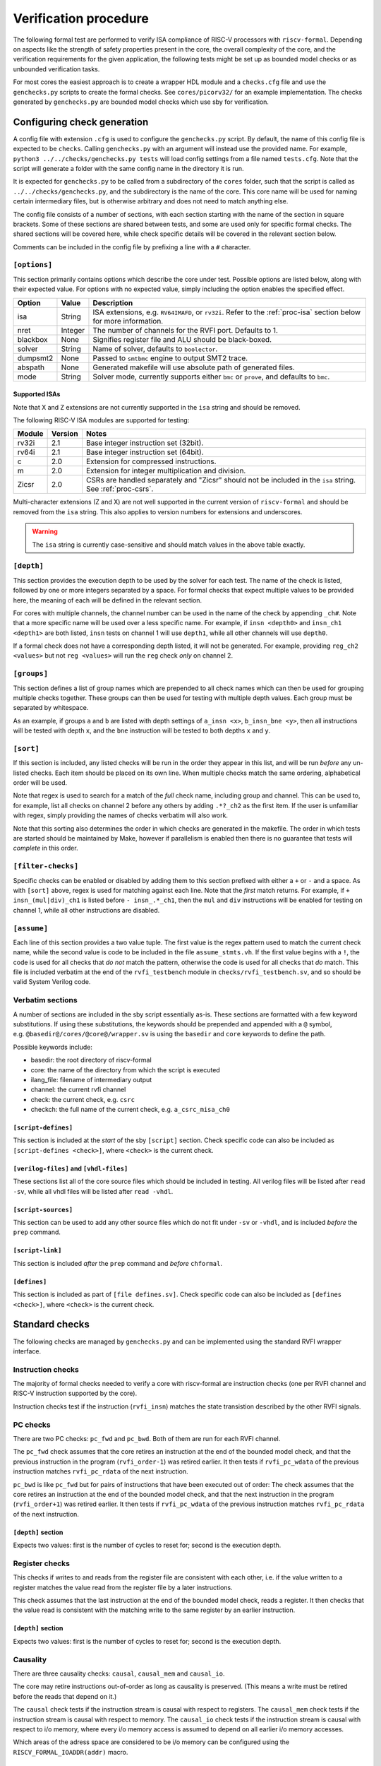 Verification procedure
======================

The following formal test are performed to verify ISA compliance of
RISC-V processors with ``riscv-formal``. Depending on aspects like the
strength of safety properties present in the core, the overall
complexity of the core, and the verification requirements for the given
application, the following tests might be set up as bounded model checks
or as unbounded verification tasks.

For most cores the easiest approach is to create a wrapper HDL module
and a ``checks.cfg`` file and use the ``genchecks.py`` scripts to create
the formal checks. See ``cores/picorv32/`` for an
example implementation. The checks generated by ``genchecks.py`` are
bounded model checks which use sby for verification.

.. _procedure-config:

Configuring check generation
----------------------------

A config file with extension ``.cfg`` is used to configure the
``genchecks.py`` script. By default, the name of this config file is
expected to be ``checks``. Calling ``genchecks.py`` with an argument
will instead use the provided name. For example,
``python3 ../../checks/genchecks.py tests`` will load config settings
from a file named ``tests.cfg``. Note that the script will generate a
folder with the same config name in the directory it is run.

It is expected for ``genchecks.py`` to be called from a subdirectory of
the ``cores`` folder, such that the script is called as
``../../checks/genchecks.py``, and the subdirectory is the name of the
core. This core name will be used for naming certain intermediary files,
but is otherwise arbitrary and does not need to match anything else.

The config file consists of a number of sections, with each section
starting with the name of the section in square brackets. Some of these
sections are shared between tests, and some are used only for specific
formal checks. The shared sections will be covered here, while check
specific details will be covered in the relevant section below.

Comments can be included in the config file by prefixing a line with a
``#`` character.

``[options]``
~~~~~~~~~~~~~

This section primarily contains options which describe the core under
test. Possible options are listed below, along with their expected
value. For options with no expected value, simply including the option
enables the specified effect.

+---------------------+------------------+-----------------------------+
| Option              | Value            | Description                 |
+=====================+==================+=============================+
| isa                 | String           | ISA extensions,             |
|                     |                  | e.g. \ ``RV64IMAFD``, or    |
|                     |                  | ``rv32i``. Refer to the     |
|                     |                  | :ref:`proc-isa` section     |
|                     |                  | below for more information. |
+---------------------+------------------+-----------------------------+
| nret                | Integer          | The number of channels for  |
|                     |                  | the RVFI port. Defaults to  |
|                     |                  | 1.                          |
+---------------------+------------------+-----------------------------+
| blackbox            | None             | Signifies register file and |
|                     |                  | ALU should be black-boxed.  |
+---------------------+------------------+-----------------------------+
| solver              | String           | Name of solver, defaults to |
|                     |                  | ``boolector``.              |
+---------------------+------------------+-----------------------------+
| dumpsmt2            | None             | Passed to ``smtbmc`` engine |
|                     |                  | to output SMT2 trace.       |
+---------------------+------------------+-----------------------------+
| abspath             | None             | Generated makefile will use |
|                     |                  | absolute path of generated  |
|                     |                  | files.                      |
+---------------------+------------------+-----------------------------+
| mode                | String           | Solver mode, currently      |
|                     |                  | supports either ``bmc`` or  |
|                     |                  | ``prove``, and defaults to  |
|                     |                  | ``bmc``.                    |
+---------------------+------------------+-----------------------------+

.. _proc-isa:

Supported ISAs
^^^^^^^^^^^^^^

Note that X and Z extensions are not currently supported in the ``isa``
string and should be removed.

The following RISC-V ISA modules are supported for testing:

.. list-table::
   :widths: auto
   :header-rows: 1

   * - Module
     - Version
     - Notes
   * - rv32i
     - 2.1
     - Base integer instruction set (32bit).
   * - rv64i
     - 2.1
     - Base integer instruction set (64bit).
   * - c
     - 2.0
     - Extension for compressed instructions.
   * - m
     - 2.0
     - Extension for integer multiplication and division.
   * - Zicsr
     - 2.0
     - CSRs are handled separately and "Zicsr" should not be included in
       the ``isa`` string.  See :ref:`proc-csrs`.

.. Implementation of I C and M extensions pre-date ratification (2019), so I'm not 100% sure on version

Multi-character extensions (Z and X) are not well supported in the
current version of ``riscv-formal`` and should be removed from the
``isa`` string.  This also applies to version numbers for extensions and
underscores.

.. warning::

   The ``isa`` string is currently case-sensitive and should match
   values in the above table exactly.

``[depth]``
~~~~~~~~~~~

This section provides the execution depth to be used by the solver for
each test. The name of the check is listed, followed by one or more
integers separated by a space. For formal checks that expect multiple
values to be provided here, the meaning of each will be defined in the
relevant section.

For cores with multiple channels, the channel number can be used in the
name of the check by appending ``_ch#``. Note that a more specific name
will be used over a less specific name. For example, if
``insn <depth0>`` and ``insn_ch1 <depth1>`` are both listed, ``insn``
tests on channel 1 will use ``depth1``, while all other channels will
use ``depth0``.

If a formal check does not have a corresponding depth listed, it will
not be generated. For example, providing ``reg_ch2 <values>`` but not
``reg <values>`` will run the ``reg`` check *only* on channel 2.

``[groups]``
~~~~~~~~~~~~

This section defines a list of group names which are prepended to all
check names which can then be used for grouping multiple checks
together. These groups can then be used for testing with multiple depth
values. Each group must be separated by whitespace.

As an example, if groups ``a`` and ``b`` are listed with depth settings
of ``a_insn <x>``, ``b_insn_bne <y>``, then all instructions will be
tested with depth ``x``, and the ``bne`` instruction will be tested to
both depths ``x`` and ``y``.

``[sort]``
~~~~~~~~~~

If this section is included, any listed checks will be run in the order
they appear in this list, and will be run *before* any un-listed checks.
Each item should be placed on its own line. When multiple checks match
the same ordering, alphabetical order will be used.

Note that regex is used to search for a match of the *full* check name,
including group and channel. This can be used to, for example, list all
checks on channel 2 before any others by adding ``.*?_ch2`` as the first
item. If the user is unfamiliar with regex, simply providing the names
of checks verbatim will also work.

Note that this sorting also determines the order in which checks are
generated in the makefile. The order in which tests are started should
be maintained by Make, however if parallelism is enabled then there is
no guarantee that tests will *complete* in this order.

``[filter-checks]``
~~~~~~~~~~~~~~~~~~~

Specific checks can be enabled or disabled by adding them to this
section prefixed with either a ``+`` or ``-`` and a space. As with
``[sort]`` above, regex is used for matching against each line. Note
that the *first* match returns. For example, if ``+ insn_(mul|div)_ch1``
is listed before ``- insn_.*_ch1``, then the ``mul`` and ``div``
instructions will be enabled for testing on channel 1, while all other
instructions are disabled.

``[assume]``
~~~~~~~~~~~~

Each line of this section provides a two value tuple. The first value is
the regex pattern used to match the current check name, while the second
value is code to be included in the file ``assume_stmts.vh``. If the
first value begins with a ``!``, the code is used for all checks that
*do not* match the pattern, otherwise the code is used for all checks
that *do* match. This file is included verbatim at the end of the
``rvfi_testbench`` module in ``checks/rvfi_testbench.sv``, and so should
be valid System Verilog code.

Verbatim sections
~~~~~~~~~~~~~~~~~

A number of sections are included in the sby script essentially as-is.
These sections are formatted with a few keyword substitutions. If using
these substitutions, the keywords should be prepended and appended with
a ``@`` symbol, e.g. \ ``@basedir@/cores/@core@/wrapper.sv`` is using
the ``basedir`` and ``core`` keywords to define the path.

Possible keywords include:

-  basedir: the root directory of riscv-formal
-  core: the name of the directory from which the script is executed
-  ilang_file: filename of intermediary output
-  channel: the current rvfi channel
-  check: the current check, e.g. \ ``csrc``
-  checkch: the full name of the current check,
   e.g. \ ``a_csrc_misa_ch0``

``[script-defines]``
^^^^^^^^^^^^^^^^^^^^

This section is included at the *start* of the sby ``[script]`` section.
Check specific code can also be included as
``[script-defines <check>]``, where ``<check>`` is the current check.

``[verilog-files]`` and ``[vhdl-files]``
^^^^^^^^^^^^^^^^^^^^^^^^^^^^^^^^^^^^^^^^

These sections list all of the core source files which should be
included in testing. All verilog files will be listed after
``read -sv``, while all vhdl files will be listed after ``read -vhdl``.

``[script-sources]``
^^^^^^^^^^^^^^^^^^^^

This section can be used to add any other source files which do not fit
under ``-sv`` or ``-vhdl``, and is included *before* the ``prep``
command.

``[script-link]``
^^^^^^^^^^^^^^^^^

This section is included *after* the ``prep`` command and *before*
``chformal``.

``[defines]``
^^^^^^^^^^^^^

This section is included as part of ``[file defines.sv]``. Check
specific code can also be included as ``[defines <check>]``, where
``<check>`` is the current check.

Standard checks
---------------

The following checks are managed by ``genchecks.py`` and can be
implemented using the standard RVFI wrapper interface.

Instruction checks
~~~~~~~~~~~~~~~~~~

The majority of formal checks needed to verify a core with riscv-formal
are instruction checks (one per RVFI channel and RISC-V instruction
supported by the core).

Instruction checks test if the instruction (``rvfi_insn``) matches the
state transistion described by the other RVFI signals.

PC checks
~~~~~~~~~

There are two PC checks: ``pc_fwd`` and ``pc_bwd``. Both of them are run
for each RVFI channel.

The ``pc_fwd`` check assumes that the core retires an instruction at the
end of the bounded model check, and that the previous instruction in the
program (``rvfi_order-1``) was retired earlier. It then tests if
``rvfi_pc_wdata`` of the previous instruction matches ``rvfi_pc_rdata``
of the next instruction.

``pc_bwd`` is like ``pc_fwd`` but for pairs of instructions that have
been executed out of order: The check assumes that the core retires an
instruction at the end of the bounded model check, and that the next
instruction in the program (``rvfi_order+1``) was retired earlier. It
then tests if ``rvfi_pc_wdata`` of the previous instruction matches
``rvfi_pc_rdata`` of the next instruction.

``[depth]`` section
^^^^^^^^^^^^^^^^^^^

Expects two values: first is the number of cycles to reset for; second
is the execution depth.

Register checks
~~~~~~~~~~~~~~~

This checks if writes to and reads from the register file are consistent
with each other, i.e. if the value written to a register matches the
value read from the register file by a later instructions.

This check assumes that the last instruction at the end of the bounded
model check, reads a register. It then checks that the value read is
consistent with the matching write to the same register by an earlier
instruction.

.. _depth-section-1:

``[depth]`` section
^^^^^^^^^^^^^^^^^^^

Expects two values: first is the number of cycles to reset for; second
is the execution depth.

Causality
~~~~~~~~~

There are three causality checks: ``causal``, ``causal_mem`` and
``causal_io``.

The core may retire instructions out-of-order as long as causality is
preserved. (This means a write must be retired before the reads that
depend on it.)

The ``causal`` check tests if the instruction stream is causal with
respect to registers. The ``causal_mem`` check tests if the instruction
stream is causal with respect to memory. The ``causal_io`` check tests
if the instruction stream is causal with respect to i/o memory, where
every i/o memory access is assumed to depend on all earlier i/o memory
accesses.

Which areas of the adress space are considered to be i/o memory can be
configured using the ``RISCV_FORMAL_IOADDR(addr)`` macro.

.. _depth-section-2:

``[depth]`` section
^^^^^^^^^^^^^^^^^^^

Expects two values: first is the number of cycles to reset for; second
is the execution depth.

Liveness
~~~~~~~~

This check makes sure that the core never freezes (unless an instruction
with ``rvfi_halt`` asserted is retired): This check assumes that an
instruction is retired at a configurable trigger point in the middle of
the bounded model check. It then checks that the next instruction
(``rvfi_order+1``) is also retired at some point during the span of the
bounded model check.

It might be neccessary to add some bounded fairness constraints to the
design for this check to succeed.

.. _depth-section-3:

``[depth]`` section
^^^^^^^^^^^^^^^^^^^

Expects three values: first is the number of cycles to reset for; second
is the trigger depth; and third is the execution depth.

Uniqueness
~~~~~~~~~~

This check makes sure that no two instructions with the same
``rvfi_order`` are retired by the core.

.. _depth-section-4:

``[depth]`` section
^^^^^^^^^^^^^^^^^^^

Expects three values: first is the number of cycles to reset for; second
is the trigger depth; and third is the execution depth.

Faults
~~~~~~

This check makes sure that dynamically occuring memory faults are
handled. It requires defining ``RISCV_FORMAL_MEM_FAULT`` and the
``rvfi_mem_fault``, ``rvfi_mem_fault_rmask`` and
``rvfi_mem_fault_wmask`` signals. When the ``mcause`` CSR is exposed via
RVFI, this will also check that it is correctly updated on a memory
fault.

.. _depth-section-5:

``[depth]`` section
^^^^^^^^^^^^^^^^^^^

Expects two values: first is the number of cycles to reset for; second is the execution depth.

Cover
~~~~~

A formal check using ``cover()`` SystemVerilog statements for various
interesting RVFI events or sequences of events. The purpose of this
formal check is to collect some data about the required bounds to reach
certain states to set the bounds for the other bounded model checks.
This check can also be used for creating witness traces, for example to
examine the conditions under which a specific CSR bit goes high.

.. _depth-section-6:

``[depth]`` section
^^^^^^^^^^^^^^^^^^^

Expects two values: first is the number of cycles to reset for; second
is the execution depth.

``[cover]`` section
^^^^^^^^^^^^^^^^^^^

All code in this section is included verbatim in the file
``cover_stmts.vh``, which is included verbatim in
``checks/rvfi_cover_check.sv``, and so should be valid System Verilog
code.

Standard bus checks
-------------------

The following checks are managed by ``genchecks.py`` and can be
implemented using the standard RVFI wrapper interface when implementing
the RVFI_BUS extension.

Instruction bus memcheck
~~~~~~~~~~~~~~~~~~~~~~~~

The ``bus_imem`` check adds a memory abstraction that only emulates a
single word of memory (at an unconstrained address). This memory word is
read-only and has an unconstrained value. The check makes sure that
instructions fetched from this memory word are handled correctly and
that the data from that memory word makes its way into ``rvfi_insn``
unharmed.

When the granularity of access faults as observed from the core is
coarser than the width of the bus, ``RISCV_FORMAL_FAULT_WIDTH`` needs to
be defined and set to the corresponding width in bytes. E.g. for a setup
where a single word fault the monitored bus means that from the
perspective of the core, any access of the corresponding cache line will
fault, you would define ``RISCV_FORMAL_FAULT_WIDTH`` to be the width of
a cache line in bytes.

Instruction bus fault memcheck
~~~~~~~~~~~~~~~~~~~~~~~~~~~~~~

The ``bus_imem_fault`` check adds a memory abstraction that has a single
always faulting word of memory (at an unconstrained address). The check
makes sure that executing from this address causes an “instruction
access fault” trap.

The RVFI signalling for the instruction with a faulting fetch requires
an all-zero ``rvfi_insn`` value with ``rvfi_trap`` set. When
``RISCV_FORMAL_MEM_FAULT`` is defined the associated signals must also
be set correctly.

Data bus memcheck
~~~~~~~~~~~~~~~~~

This ``bus_dmem`` check adds a memory abstraction that only emulates a
single word of memory (at an unconstrained address). The memory word is
read/write. The check tests if writes to and reads from the memory
location (as reported via RVFI) are consistent. Additionally it checks
that an initial value as reported via RVFI matches the fetched value on
the bus. This check does not require writes to appear on the bus and is
thus compatible with caches between the core and the observed bus.

When the granularity of access faults as observed from the core is
coarser than the width of the bus, ``RISCV_FORMAL_FAULT_WIDTH`` needs to
be defined. See “Instruction Bus Memcheck” above for more details.

Data bus fault memcheck
~~~~~~~~~~~~~~~~~~~~~~~

The ``bus_dmem_fault`` check adds a memory abstraction that has a single
always faulting word of memory (at an unconstrained address). The check
makes sure that reading from or writing to this address causes a “load
access fault” or “store/AMO access fault” trap respectively.

The RVFI signalling for an instruction causing either fault has
``rvfi_trap`` and does not include a register update or memory write,
even if the instruction would have performed one if the memory access
didn't fault. When ``RISCV_FORMAL_MEM_FAULT`` is defined the associated signals must also be set correctly.

Data bus I/O checks
~~~~~~~~~~~~~~~~~~~

These checks can provide stronger guarantees on data bus accesses that
are not required to hold in general, but should often hold for i/o
memory regions. Depending on the use-case only a subset may be
applicable or some checks may only be applicable for certain areas of
the address space. The memory addresses for which these checks are run
can be configured using the ``RISCV_FORMAL_IOADDR(addr)`` macro.

Data bus I/O reads
^^^^^^^^^^^^^^^^^^

The ``bus_dmem_io_read`` check makes sure that every retired
non-faulting i/o memory read access appears as an individual read on the
bus. The whole read has to appear on its own in a single RVFI_BUS cycle.
A read is allowed to also read adjacent bytes within the same RVFI_BUS
cycle.

Data bus I/O read faults
^^^^^^^^^^^^^^^^^^^^^^^^

The ``bus_dmem_io_read_fault`` check makes sure that every retired
faulting i/o memory read access appears as an individual faulting read
on the bus.

Data bus I/O writes
^^^^^^^^^^^^^^^^^^^

The ``bus_dmem_io_write`` check makes sure that every retired
non-faulting i/o memory write access appears as an individual write on
the bus. The whole write has to appear on its own in a single RVFI_BUS
cycle and may not write any additional adjacent bytes.

Data bus I/O write faults
^^^^^^^^^^^^^^^^^^^^^^^^^

The ``bus_dmem_io_write_fault`` check makes sure that every retired
faulting i/o memory write access appears as an individual faulting write
on the bus.

Data bus I/O ordering
^^^^^^^^^^^^^^^^^^^^^

The ``bus_dmem_io_order`` check makes sure that all i/o memory accesses
appear in-order on the bus. This is done by checking that every pair of
adjacent i/o memory accesses (as observed via RVFI) corresponds to
adjacent i/o memory accesses on the bus. Non-i/o accesses are ignored by
this check, so they can be arbitrarily reordered relative to i/o
accesses and relative to each other.

.. _proc-csrs:

CSR checks
----------

The following checks are managed by ``genchecks.py`` and can be
implemented using the standard RVFI wrapper interface. All checks
operate on one channel at a time and may not work correctly if a CSR is
able to be modified by more than one channel.

CSR instruction check
~~~~~~~~~~~~~~~~~~~~~

The ``csrw`` check validates that CSR instructions modify the correct
rvfi signal ports. ``RISCV_FORMAL_CSRW_NAME <csrname>`` must be defined
for the CSR under test, along with
``csr_{m,s,u}index_<csrname> <csraddr>``. If the CSR has a corresponding
'h' register containing the upper bits, ``RISCV_FORMAL_CSRWH`` and
``csr_{m,s,u}indexh_<csrname> <csraddr>`` should also be defined.

As per the standard CSR address mapping convention: the top two bits
(csr[11:10]) indicate whether the register is read/write (00, 01, or 10)
or read-only (11); and the next two bits (csr[9:8]) encode the lowest
privilege level that can access the CSR.

A valid read instruction must assign ``rvfi_csr_<csrname>_rdata`` to
``rvfi_rd_wdata``, as well as the correct ``rvfi_rd_addr``. A valid
write instruction must assign the correct value to
``rvfi_csr_<csrname>_wdata``. And any illegal accesses should result in
a trap.

Illegal CSR access
~~~~~~~~~~~~~~~~~~

The ``csr_ill`` check validates illegal access exceptions are raised for
access to CSRs which are not available through the RVFI wrapper
interface, including those which may not be implemented.
``RISCV_FORMAL_ILL_CSR_ADDR <csraddr>`` must be defined for the CSR
under test. Defining ``RISCV_FORMAL_ILL_{M,S,U}MODE`` specifies which
modes should be tested for access, and ``RISCV_FORMAL_ILL_{WRITE,READ}``
specifies what accesses are expected to be illegal.

CSR consistency checks
~~~~~~~~~~~~~~~~~~~~~~

These checks perform multiple reads/writes and compare the values on
``rvfi_csr_<csrname>_rdata`` and ``rvfi_csr_<csrname>_wdata`` during the
``check`` cycle.

In each case, ``RISCV_FORMAL_CSRC_NAME <csrname>`` must be defined for
the CSR under test, along with the corresponsing
``csr_{m,s,u}index_<csrname> <csraddr>``.

CSR write-any
^^^^^^^^^^^^^

The ``csrc_any`` check tests whether any value written to a CSR is then
able to be read-back exactly as written.

CSR increments
^^^^^^^^^^^^^^

The ``csrc_inc`` check tests whether the value in a CSR is always
greater than or equal to a previous read/write of the csr. By
constraining the most significant bit to be 0, this check can verify
that the value of a CSR can never decrease except by writing to it.
This is particularly useful for hardware performance monitors.

CSR up-counter
^^^^^^^^^^^^^^

The ``csrc_upcnt`` check is similar to the CSR increments check but with
more constraints.  First, no writes of the csr under test are allowed.
Second, the test value *must* be greater than the previously read value.
Without fairness guarantees this has limited use, but can verify some
hpm functions, especially ``mcycle`` and ``minstret``.

CSR hpm event cover check
^^^^^^^^^^^^^^^^^^^^^^^^^

Unlike most of the other checks, ``csrc_hpm`` is a cover check.
Similarly to the CSR up-counter check, the value of a hpm counter CSR is
compared with a previously stored value and must increase. However,
because this is a cover check this tests that the CSR *can* increase,
not that it *must* increase.  Used in conjunction with a ``csrc_inc``
test of the corresponding hpm counter CSR, this can verify that the hpm
is able to increase and unable to decrease.

This check must be performed on a hpm event CSR, with
``RISCV_FORMAL_CSRC_NAME mhpmevent#`` and ``RISCV_FORMAL_CSRC_HPMCOUNTER
mhpmcounter#``.  The event must be defined by
``RISCV_FORMAL_CSRC_HPMEVENT <value>``.  Note that both
``RISCV_FORMAL_CSR_MHPMCOUNTER#`` and ``RISCV_FORMAL_CSR_MHPMEVENT#``
must be defined and the corresponding rvfi signals connected.

CSR read-constant
^^^^^^^^^^^^^^^^^

The ``csrc_const`` check tests whether the value in a CSR is always the
same, ignoring any value which may be written.
``RISCV_FORMAL_CSRC_CONSTVAL <value>`` must be defined as the value to
be expected. For CSRs which can take any value so long as it remains
constant during operation, a value of ``rdata_shadow`` can be assigned
which will compare with the previously read value.

CSR read-zero
^^^^^^^^^^^^^

The ``csrc_zero`` check is similar to the CSR read-constant check, but
exclusively tests for a constant value of all zero.

genchecks config
~~~~~~~~~~~~~~~~

.. _depth-1:

``[depth]``
^^^^^^^^^^^

The ``csrw`` and ``csr_ill`` checks expect one value, indicating the
maximum depth of the Bounded Model Checker (BMC).

All ``csrc_*`` checks expect two values, with the first being the number
of cycles to hold reset for, and the second being the maximum depth of
the BMC.

Depth can be specified for all tests of one type, e.g. \ ``csrc_zero``,
or individual to a particular CSR, e.g. \ ``csrw_mcycle``.

Any test without a corresponding value in the ``depth`` section will not
be run.

``[csrs]``
^^^^^^^^^^

The ``csrs`` config section lists all standard CSRs which can be tested.
By default, all CSRs will be run through the CSR instruction check
(``csrw``). Consistency checks can be defined as a space seperated list
after the csr name. For checks which expect a value, using quotation
marks will allow for verbatim values.

e.g. \ ``misa zero const="32'h 0"`` declares two tests for the ``misa``
CSR. First using the ``csrc_zero_check``, and then using the
``csrc_const_check`` with ``RISCV_FORMAL_CSRC_CONSTVAL`` defined as
``32'h 0``.

Each named CSR must be connected as described in the :doc:`rvfi`.

Consistency checks can be appended with ``_mask=`` with a verilog
expression which will be applied to the CSR as a bit mask before testing
the return value. Note that ``_mask`` must be defined *after* any other
value assignment for the check. For example, the statement
``misa const=0_mask="32'h 0aaa_ffff"`` masks the ``misa`` CSR and then
checks for a constant value of 0. A mask value is currently only
supported in the ``const``, ``zero``, and ``any`` checks.

``const`` supports value assignment, while ``hpm`` requires it.  If no
value is provided for ``const``, a value of ``rdata_shadow`` will be
assigned such that any value is accepted provided it is constant. In the
case of ``hpm`` the value is assigned to the hpmevent register prior to
testing if the hpmcounter register is able to increase.

``[custom_csrs]``
^^^^^^^^^^^^^^^^^

Platform defined CSRs can be included for testing in the ``custom_csrs``
section. Each line is a space separated list of values defining one CSR
and the corresponding tests. The first value is the CSR address in
hexadecimal, and the second value is the privilege modes in which the
CSR is available. The rest of the line follows the same format as the
``csrs`` config section with the CSR name followed by any tests in
addition to ``csrw``.

e.g. \ ``fc0 m custom_ro const="32'h dead_beef"`` defines a CSR in the
machine-level custom read-only address space at address ``0xFC0`` called
``custom_ro`` which can be accessed from machine mode and should be
tested for a constant value of ``0xdeadbeef`` using
``csrc_const_check``.

As with the standard CSRs, each of the custom CSRs must be connected
through the RVFI wrapper.

Note that the privilege modes defined will not prevent the CSR
instruction check from expecting an illegal access exception based on
the address.

``[illegal_csrs]``
^^^^^^^^^^^^^^^^^^

The ``illegal_csrs`` section lists unnamed CSRs not available through
the RVFI wrapper interface. Each line lists one CSR address to be tested
with ``csr_ill``, along with the relevant modes to check. Three space
separated values are expected; the first provides the address in
hexadecimal, the second is the privilege modes to test, and the third
indicates whether to test reads and writes or just writes.

e.g. \ ``fff msu rw`` defines a test at address oxFFF for machine,
supervisor, and user modes which should cause an illegal access
exception on both reads and writes.

CSR spec test generation
^^^^^^^^^^^^^^^^^^^^^^^^

By setting ``csr_spec`` in the ``options`` section, it is possible to
automatically generate tests for all CSRs to match the specification
recommendations/requirements. This option will add all defined CSRs to
be tested under ``csrw`` as well as generating corresponding ``csrc``
tests where relevant. For those CSRs which should only exist in certain
conditions, e.g. if U mode is available, then those CSRs are included if
the ``isa`` option includes them, otherwise the addresses are checked as
being an expected illegal access exception. Optional CSRs are not
automatically tested and will need to be specified as described above.
CSRs which are defined with certain bits being reserved for future use
(either WPRI or WARL) are tested as being constant zero, masking for
just the reserved bits.

At present the only supported value for ``csr_spec`` is ``1.12``,
corresponding to version 1.12 of the Machine ISA, as defined in the
20211203 Priveleged Architecture document.

Other checks
------------

The following checks are not yet managed by ``genchecks.py`` and can not
be implemented using the standard RVFI wrapper interface. Some of them
may be integrated with ``genchecks.py`` in the future.

Instruction memcheck
~~~~~~~~~~~~~~~~~~~~

This check adds a memory abstraction that only emulates a single word of
memory (at an unconstrained address). This memory word is read-only and
has an unconstrained value. The check makes sure that instructions
fetched from this memory word are handled correctly and that the data
from that memory word makes its way into ``rvfi_insn`` unharmed.

See ``imemcheck.sv`` in ``cores/picorv32/`` for an
example implementation.

This check is superseded by the equivalent standard bus check above.

Data memcheck
~~~~~~~~~~~~~

This check adds a memory abstraction that only emulates a single word of
memory (at an unconstrained address). The memory word is read/write. The
check tests if writes to and reads from the memory location (as reported
via RVFI) are consistent.

See ``dmemcheck.sv`` in ``cores/picorv32/`` for one
possible implementation of this test.

This check is superseded by the equivalent standard bus check above.

Checking for equivalence of core with and without RVFI
~~~~~~~~~~~~~~~~~~~~~~~~~~~~~~~~~~~~~~~~~~~~~~~~~~~~~~

An equivalence check of the core with and without RVFI (with respect to
the non-RVFI outputs) is performed. This proves that the verification
results for the core with enabled RVFI also prove that the (non-RVFI)
production core is correct without extra burden on the core designer to
isolate the RVFI implementation from the rest of the core.

See ``equiv.sh`` in ``cores/picorv32/`` for an
example implementation.

Complete
~~~~~~~~

An additional check to make sure the core can not (without trap) retire
any instructions that are not covered by the riscv-formal instruction
checks.

See ``complete.sv`` in ``cores/picorv32/`` for one
possible implementation of this test.

Verification of riscv-formal models against spike models
~~~~~~~~~~~~~~~~~~~~~~~~~~~~~~~~~~~~~~~~~~~~~~~~~~~~~~~~

The checks in ``tests/spike/`` use the Yosys SimpleC back-end and CBMC
to check the ``riscv-formal`` models and the C instruction models from
spike for equivalence.
